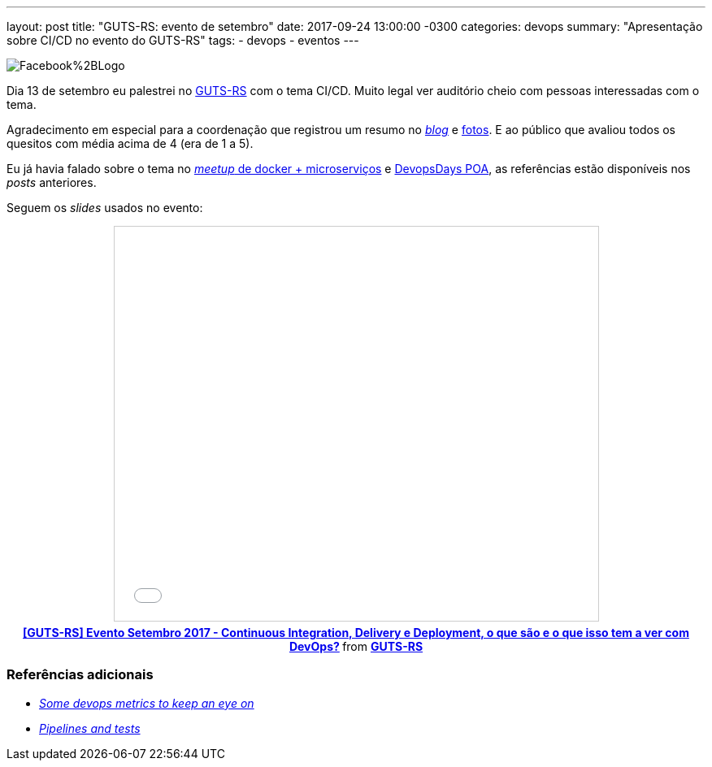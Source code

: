 ---
layout: post
title:  "GUTS-RS: evento de setembro"
date:   2017-09-24 13:00:00 -0300
categories: devops
summary: "Apresentação sobre CI/CD no evento do GUTS-RS"
tags:
  - devops
  - eventos
---

image::http://4.bp.blogspot.com/-nG45nd81jss/WRNducIxHmI/AAAAAAAAHQE/yr6AYSmwcTceEGgT2E540pOQbg2Sj6XaQCK4B/s196/Facebook%2BLogo.PNG[align=center]

Dia 13 de setembro eu palestrei no https://www.facebook.com/gudetestes/[GUTS-RS] com o tema CI/CD. Muito legal ver auditório cheio com pessoas interessadas com o tema. 

Agradecimento em especial para a coordenação que registrou um resumo no http://guts-rs.blogspot.com.br/2017/09/saiba-o-que-rolou-no-evento-de.html[_blog_] e https://www.facebook.com/pg/gudetestes/photos/?tab=album&album_id=1518444338215040[fotos]. E ao público que avaliou todos os quesitos com média acima de 4 (era de 1 a 5).

Eu já havia falado sobre o tema no link:/blog/devops/2017/07/27/ci-cd.html[_meetup_ de docker + microserviços] e link:/blog/devops/2017/08/05/devopsdaypoa.html[DevopsDays POA], as referências estão disponíveis nos _posts_ anteriores. 

Seguem os _slides_ usados no evento:

+++
<center>
<iframe src="//www.slideshare.net/slideshow/embed_code/key/3PuVmMhMc9PNWx" width="595" height="485" frameborder="0" marginwidth="0" marginheight="0" scrolling="no" style="border:1px solid #CCC; border-width:1px; margin-bottom:5px; max-width: 100%;" allowfullscreen> </iframe> <div style="margin-bottom:5px"> <strong> <a href="//www.slideshare.net/GUTS-RS/gutsrs-evento-setembro-2017-continuous-integration-delivery-e-deployment-o-que-so-e-o-que-isso-tem-a-ver-com-devops" title="[GUTS-RS] Evento Setembro 2017 - Continuous Integration, Delivery e Deployment, o que são e o que isso tem a ver com DevOps?" target="_blank">[GUTS-RS] Evento Setembro 2017 - Continuous Integration, Delivery e Deployment, o que são e o que isso tem a ver com DevOps?</a> </strong> from <strong><a href="//www.slideshare.net/GUTS-RS" target="_blank">GUTS-RS </a></strong> </div>
</center>
+++

### Referências adicionais
* https://dev.to/apium_hub/some-devops-metrics-to-keep-an-eye-on[_Some devops metrics to keep an eye on_]
* https://medium.com/@diogo.lucas/pipelines-and-tests-dc6942d839e2[_Pipelines and tests_]